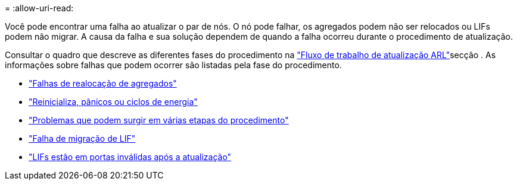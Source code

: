 = 
:allow-uri-read: 


Você pode encontrar uma falha ao atualizar o par de nós. O nó pode falhar, os agregados podem não ser relocados ou LIFs podem não migrar. A causa da falha e sua solução dependem de quando a falha ocorreu durante o procedimento de atualização.

Consultar o quadro que descreve as diferentes fases do procedimento na link:arl_upgrade_workflow.html["Fluxo de trabalho de atualização ARL"]secção . As informações sobre falhas que podem ocorrer são listadas pela fase do procedimento.

* link:aggregate_relocation_failures.html["Falhas de realocação de agregados"]
* link:reboots_panics_power_cycles.html["Reinicializa, pânicos ou ciclos de energia"]
* link:issues_multiple_stages_of_procedure.html["Problemas que podem surgir em várias etapas do procedimento"]
* link:lif_migration_failure.html["Falha de migração de LIF"]
* link:lifs_invalid_ports_after_upgrade.html["LIFs estão em portas inválidas após a atualização"]

